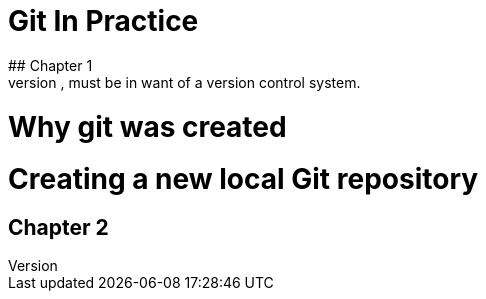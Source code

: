 = Git In Practice
## Chapter 1
It is truth universally acknowledged, that a single person in possession of good source code, must be in want of a version control system.
# Why git was created 
# Creating a new local Git repository

## Chapter 2
//TODO: write two chapters

